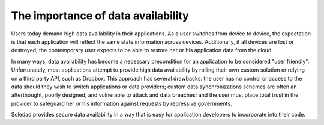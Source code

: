The importance of data availability
===================================

Users today demand high data availability in their applications. As a user
switches from device to device, the expectation is that each application will
reflect the same state information across devices. Additionally, if all devices
are lost or destroyed, the contemporary user expects to be able to restore her
or his application data from the cloud.

In many ways, data availability has become a necessary precondition for an
application to be considered "user friendly". Unfortunately, most applications
attempt to provide high data availability by rolling their own custom solution
or relying on a third party API, such as Dropbox. This approach has several
drawbacks: the user has no control or access to the data should they wish to
switch applications or data providers; custom data synchronizations schemes are
often an afterthought, poorly designed, and vulnerable to attack and data
breaches; and the user must place total trust in the provider to safeguard her
or his information against requests by repressive governments.

Soledad provides secure data availability in a way that is easy for application
developers to incorporate into their code.
